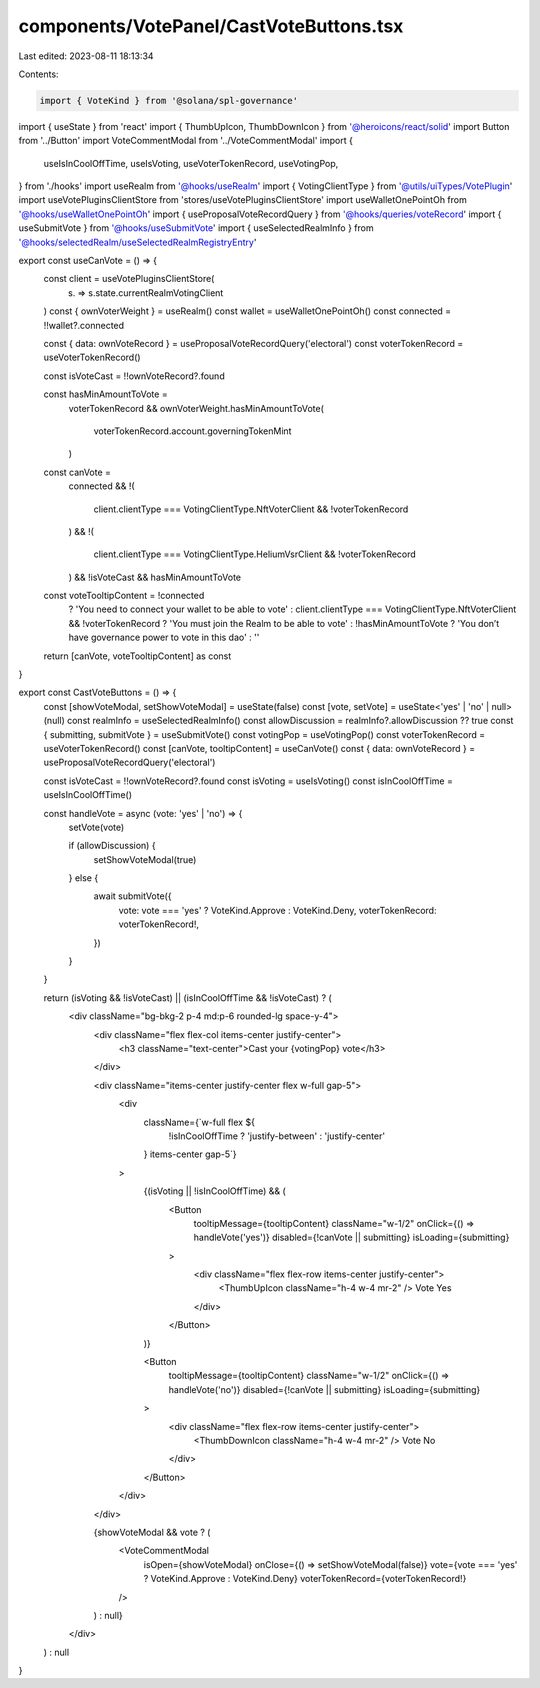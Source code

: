 components/VotePanel/CastVoteButtons.tsx
========================================

Last edited: 2023-08-11 18:13:34

Contents:

.. code-block:: tsx

    import { VoteKind } from '@solana/spl-governance'
import { useState } from 'react'
import { ThumbUpIcon, ThumbDownIcon } from '@heroicons/react/solid'
import Button from '../Button'
import VoteCommentModal from '../VoteCommentModal'
import {
  useIsInCoolOffTime,
  useIsVoting,
  useVoterTokenRecord,
  useVotingPop,
} from './hooks'
import useRealm from '@hooks/useRealm'
import { VotingClientType } from '@utils/uiTypes/VotePlugin'
import useVotePluginsClientStore from 'stores/useVotePluginsClientStore'
import useWalletOnePointOh from '@hooks/useWalletOnePointOh'
import { useProposalVoteRecordQuery } from '@hooks/queries/voteRecord'
import { useSubmitVote } from '@hooks/useSubmitVote'
import { useSelectedRealmInfo } from '@hooks/selectedRealm/useSelectedRealmRegistryEntry'

export const useCanVote = () => {
  const client = useVotePluginsClientStore(
    (s) => s.state.currentRealmVotingClient
  )
  const { ownVoterWeight } = useRealm()
  const wallet = useWalletOnePointOh()
  const connected = !!wallet?.connected

  const { data: ownVoteRecord } = useProposalVoteRecordQuery('electoral')
  const voterTokenRecord = useVoterTokenRecord()

  const isVoteCast = !!ownVoteRecord?.found

  const hasMinAmountToVote =
    voterTokenRecord &&
    ownVoterWeight.hasMinAmountToVote(
      voterTokenRecord.account.governingTokenMint
    )

  const canVote =
    connected &&
    !(
      client.clientType === VotingClientType.NftVoterClient && !voterTokenRecord
    ) &&
    !(
      client.clientType === VotingClientType.HeliumVsrClient &&
      !voterTokenRecord
    ) &&
    !isVoteCast &&
    hasMinAmountToVote

  const voteTooltipContent = !connected
    ? 'You need to connect your wallet to be able to vote'
    : client.clientType === VotingClientType.NftVoterClient && !voterTokenRecord
    ? 'You must join the Realm to be able to vote'
    : !hasMinAmountToVote
    ? 'You don’t have governance power to vote in this dao'
    : ''

  return [canVote, voteTooltipContent] as const
}

export const CastVoteButtons = () => {
  const [showVoteModal, setShowVoteModal] = useState(false)
  const [vote, setVote] = useState<'yes' | 'no' | null>(null)
  const realmInfo = useSelectedRealmInfo()
  const allowDiscussion = realmInfo?.allowDiscussion ?? true
  const { submitting, submitVote } = useSubmitVote()
  const votingPop = useVotingPop()
  const voterTokenRecord = useVoterTokenRecord()
  const [canVote, tooltipContent] = useCanVote()
  const { data: ownVoteRecord } = useProposalVoteRecordQuery('electoral')

  const isVoteCast = !!ownVoteRecord?.found
  const isVoting = useIsVoting()
  const isInCoolOffTime = useIsInCoolOffTime()

  const handleVote = async (vote: 'yes' | 'no') => {
    setVote(vote)

    if (allowDiscussion) {
      setShowVoteModal(true)
    } else {
      await submitVote({
        vote: vote === 'yes' ? VoteKind.Approve : VoteKind.Deny,
        voterTokenRecord: voterTokenRecord!,
      })
    }
  }

  return (isVoting && !isVoteCast) || (isInCoolOffTime && !isVoteCast) ? (
    <div className="bg-bkg-2 p-4 md:p-6 rounded-lg space-y-4">
      <div className="flex flex-col items-center justify-center">
        <h3 className="text-center">Cast your {votingPop} vote</h3>
      </div>

      <div className="items-center justify-center flex w-full gap-5">
        <div
          className={`w-full flex ${
            !isInCoolOffTime ? 'justify-between' : 'justify-center'
          } items-center gap-5`}
        >
          {(isVoting || !isInCoolOffTime) && (
            <Button
              tooltipMessage={tooltipContent}
              className="w-1/2"
              onClick={() => handleVote('yes')}
              disabled={!canVote || submitting}
              isLoading={submitting}
            >
              <div className="flex flex-row items-center justify-center">
                <ThumbUpIcon className="h-4 w-4 mr-2" />
                Vote Yes
              </div>
            </Button>
          )}

          <Button
            tooltipMessage={tooltipContent}
            className="w-1/2"
            onClick={() => handleVote('no')}
            disabled={!canVote || submitting}
            isLoading={submitting}
          >
            <div className="flex flex-row items-center justify-center">
              <ThumbDownIcon className="h-4 w-4 mr-2" />
              Vote No
            </div>
          </Button>
        </div>
      </div>

      {showVoteModal && vote ? (
        <VoteCommentModal
          isOpen={showVoteModal}
          onClose={() => setShowVoteModal(false)}
          vote={vote === 'yes' ? VoteKind.Approve : VoteKind.Deny}
          voterTokenRecord={voterTokenRecord!}
        />
      ) : null}
    </div>
  ) : null
}


